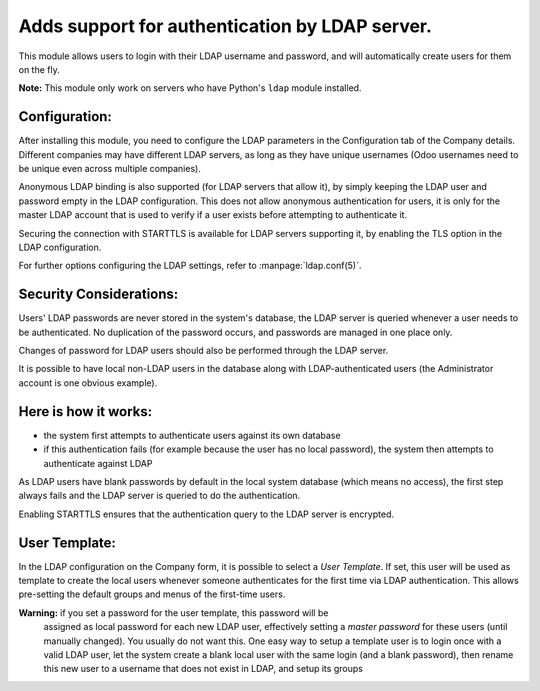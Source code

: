 Adds support for authentication by LDAP server.
===============================================
This module allows users to login with their LDAP username and password, and
will automatically create users for them on the fly.

**Note:** This module only work on servers who have Python's ``ldap`` module installed.

Configuration:
--------------
After installing this module, you need to configure the LDAP parameters in the
Configuration tab of the Company details. Different companies may have different
LDAP servers, as long as they have unique usernames (Odoo usernames need to be
unique even across multiple companies).

Anonymous LDAP binding is also supported (for LDAP servers that allow it), by
simply keeping the LDAP user and password empty in the LDAP configuration.
This does not allow anonymous authentication for users, it is only for the master
LDAP account that is used to verify if a user exists before attempting to
authenticate it.

Securing the connection with STARTTLS is available for LDAP servers supporting
it, by enabling the TLS option in the LDAP configuration.

For further options configuring the LDAP settings, refer to
:manpage:`ldap.conf(5)`.

Security Considerations:
------------------------
Users' LDAP passwords are never stored in the system's database, the LDAP server
is queried whenever a user needs to be authenticated. No duplication of the
password occurs, and passwords are managed in one place only.

Changes of password for LDAP users should also be performed through the LDAP server.

It is possible to have local non-LDAP users in the database along with
LDAP-authenticated users (the Administrator account is one obvious example).

Here is how it works:
---------------------
* the system first attempts to authenticate users against its own database
* if this authentication fails (for example because the user has no local
  password), the system then attempts to authenticate against LDAP

As LDAP users have blank passwords by default in the local system database
(which means no access), the first step always fails and the LDAP server is
queried to do the authentication.

Enabling STARTTLS ensures that the authentication query to the LDAP server is
encrypted.

User Template:
--------------
In the LDAP configuration on the Company form, it is possible to select a *User
Template*. If set, this user will be used as template to create the local users
whenever someone authenticates for the first time via LDAP authentication. This
allows pre-setting the default groups and menus of the first-time users.

**Warning:** if you set a password for the user template, this password will be
         assigned as local password for each new LDAP user, effectively setting
         a *master password* for these users (until manually changed). You
         usually do not want this. One easy way to setup a template user is to
         login once with a valid LDAP user, let the system create a blank local
         user with the same login (and a blank password), then rename this new
         user to a username that does not exist in LDAP, and setup its groups
